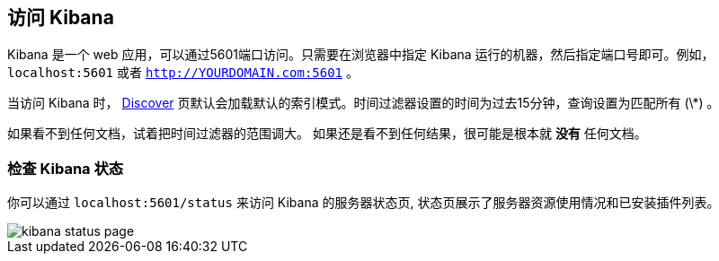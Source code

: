 [[access]]
== 访问 Kibana

Kibana 是一个 web 应用，可以通过5601端口访问。只需要在浏览器中指定 Kibana 运行的机器，然后指定端口号即可。例如， `localhost:5601` 或者 `http://YOURDOMAIN.com:5601` 。

当访问 Kibana 时， <<discover,Discover>>  页默认会加载默认的索引模式。时间过滤器设置的时间为过去15分钟，查询设置为匹配所有 (\*) 。

如果看不到任何文档，试着把时间过滤器的范围调大。
如果还是看不到任何结果，很可能是根本就 *没有* 任何文档。

[float]
[[status]]
=== 检查 Kibana 状态

你可以通过 `localhost:5601/status` 来访问 Kibana 的服务器状态页, 状态页展示了服务器资源使用情况和已安装插件列表。

image::images/kibana-status-page.png[]
